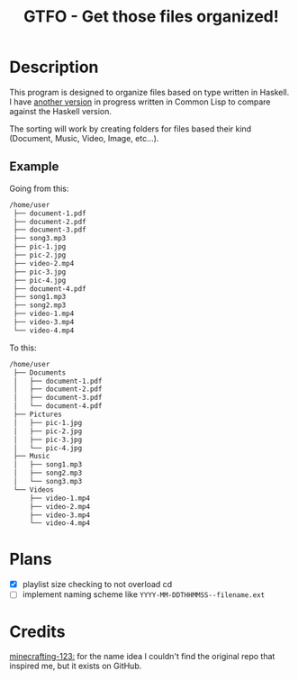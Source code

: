 #+TITLE: GTFO - Get those files organized!

* Description
This program is designed to organize files based on type written in Haskell. I have [[https://github.com/BardofSprites/gtfo-lisp][another version]] in progress written in Common Lisp to compare against the Haskell version.

The sorting will work by creating folders for files based their kind (Document, Music, Video, Image, etc...).

** Example
Going from this:

#+begin_src sh
  /home/user
   ├── document-1.pdf
   ├── document-2.pdf
   ├── document-3.pdf
   ├── song3.mp3
   ├── pic-1.jpg
   ├── pic-2.jpg
   ├── video-2.mp4
   ├── pic-3.jpg
   ├── pic-4.jpg
   ├── document-4.pdf
   ├── song1.mp3
   ├── song2.mp3
   ├── video-1.mp4
   ├── video-3.mp4
   └── video-4.mp4

#+end_src

To this:

#+begin_src sh
  /home/user
   ├── Documents
   │   ├── document-1.pdf
   │   ├── document-2.pdf
   │   ├── document-3.pdf
   │   └── document-4.pdf
   ├── Pictures
   │   ├── pic-1.jpg
   │   ├── pic-2.jpg
   │   ├── pic-3.jpg
   │   └── pic-4.jpg
   ├── Music
   │   ├── song1.mp3
   │   ├── song2.mp3
   │   └── song3.mp3
   └── Videos
       ├── video-1.mp4
       ├── video-2.mp4
       ├── video-3.mp4
       └── video-4.mp4
#+end_src

* Plans
+ [X] playlist size checking to not overload cd
+ [ ] implement naming scheme like ~YYYY-MM-DDTHHMMSS--filename.ext~

* Credits
[[https://github.com/minecrafting-123][minecrafting-123:]] for the name idea
I couldn't find the original repo that inspired me, but it exists on GitHub.
